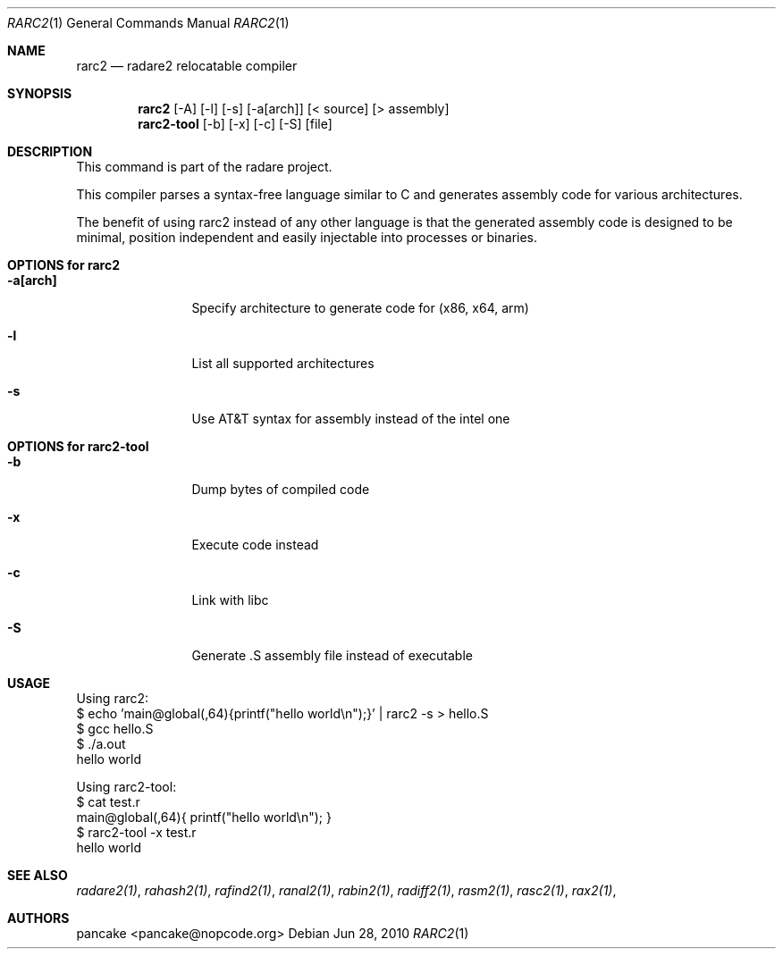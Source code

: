 .Dd Jun 28, 2010
.Dt RARC2 1
.Os
.Sh NAME
.Nm rarc2
.Nd radare2 relocatable compiler
.Sh SYNOPSIS
.Nm rarc2
.Op -A
.Op -l
.Op -s
.Op -a[arch]
.Op < source
.Op > assembly
.Nm rarc2-tool
.Op -b
.Op -x
.Op -c
.Op -S
.Op file
.Sh DESCRIPTION
This command is part of the radare project.
.Pp
This compiler parses a syntax-free language similar to C and generates assembly code for various architectures.
.Pp
The benefit of using rarc2 instead of any other language is that the generated assembly code is designed to be minimal, position independent and easily injectable into processes or binaries.
.Sh OPTIONS for rarc2
.Bl -tag -width Fl
.It Fl a[arch]
Specify architecture to generate code for (x86, x64, arm)
.It Fl l
List all supported architectures
.It Fl s
Use AT&T syntax for assembly instead of the intel one
.El
.Sh OPTIONS for rarc2-tool
.Bl -tag -width Fl
.It Fl b
Dump bytes of compiled code
.It Fl x
Execute code instead
.It Fl c
Link with libc
.It Fl S
Generate .S assembly file instead of executable
.El
.Sh USAGE
.Pp
Using rarc2:
  $ echo 'main@global(,64){printf("hello world\\n");}' | rarc2 -s > hello.S
  $ gcc hello.S
  $ ./a.out
  hello world
.Pp
Using rarc2-tool:
  $ cat test.r
  main@global(,64){ printf("hello world\\n"); }
  $ rarc2-tool -x test.r
  hello world
.Sh SEE ALSO
.Pp
.Xr radare2(1) ,
.Xr rahash2(1) ,
.Xr rafind2(1) ,
.Xr ranal2(1) ,
.Xr rabin2(1) ,
.Xr radiff2(1) ,
.Xr rasm2(1) ,
.Xr rasc2(1) ,
.Xr rax2(1) ,
.Sh AUTHORS
.Pp
pancake <pancake@nopcode.org>
.Pp
